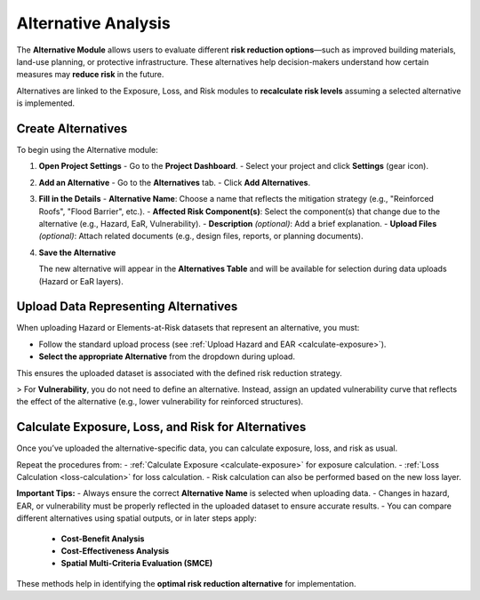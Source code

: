 Alternative Analysis
====================

The **Alternative Module** allows users to evaluate different **risk reduction options**—such as improved building materials, land-use planning, or protective infrastructure. These alternatives help decision-makers understand how certain measures may **reduce risk** in the future.

Alternatives are linked to the Exposure, Loss, and Risk modules to **recalculate risk levels** assuming a selected alternative is implemented.

Create Alternatives
^^^^^^^^^^^^^^^^^^^^^^

To begin using the Alternative module:

1. **Open Project Settings**
   - Go to the **Project Dashboard**.
   - Select your project and click **Settings** (gear icon).

2. **Add an Alternative**
   - Go to the **Alternatives** tab.
   - Click **Add Alternatives**.

3. **Fill in the Details**
   - **Alternative Name**: Choose a name that reflects the mitigation strategy (e.g., "Reinforced Roofs", "Flood Barrier", etc.).
   - **Affected Risk Component(s)**: Select the component(s) that change due to the alternative (e.g., Hazard, EaR, Vulnerability).
   - **Description** *(optional)*: Add a brief explanation.
   - **Upload Files** *(optional)*: Attach related documents (e.g., design files, reports, or planning documents).

4. **Save the Alternative**

   The new alternative will appear in the **Alternatives Table** and will be available for selection during data uploads (Hazard or EaR layers).

Upload Data Representing Alternatives
^^^^^^^^^^^^^^^^^^^^^^^^^^^^^^^^^^^^^^^^

When uploading Hazard or Elements-at-Risk datasets that represent an alternative, you must:

- Follow the standard upload process (see :ref:`Upload Hazard and EAR <calculate-exposure>`).
- **Select the appropriate Alternative** from the dropdown during upload.

This ensures the uploaded dataset is associated with the defined risk reduction strategy.

> For **Vulnerability**, you do not need to define an alternative. Instead, assign an updated vulnerability curve that reflects the effect of the alternative (e.g., lower vulnerability for reinforced structures).

Calculate Exposure, Loss, and Risk for Alternatives
^^^^^^^^^^^^^^^^^^^^^^^^^^^^^^^^^^^^^^^^^^^^^^^^^^^^^^

Once you’ve uploaded the alternative-specific data, you can calculate exposure, loss, and risk as usual.

Repeat the procedures from:
- :ref:`Calculate Exposure <calculate-exposure>` for exposure calculation.
- :ref:`Loss Calculation <loss-calculation>` for loss calculation.
- Risk calculation can also be performed based on the new loss layer.

**Important Tips:**
- Always ensure the correct **Alternative Name** is selected when uploading data.
- Changes in hazard, EAR, or vulnerability must be properly reflected in the uploaded dataset to ensure accurate results.
- You can compare different alternatives using spatial outputs, or in later steps apply:
  - **Cost-Benefit Analysis**
  - **Cost-Effectiveness Analysis**
  - **Spatial Multi-Criteria Evaluation (SMCE)**

These methods help in identifying the **optimal risk reduction alternative** for implementation.
